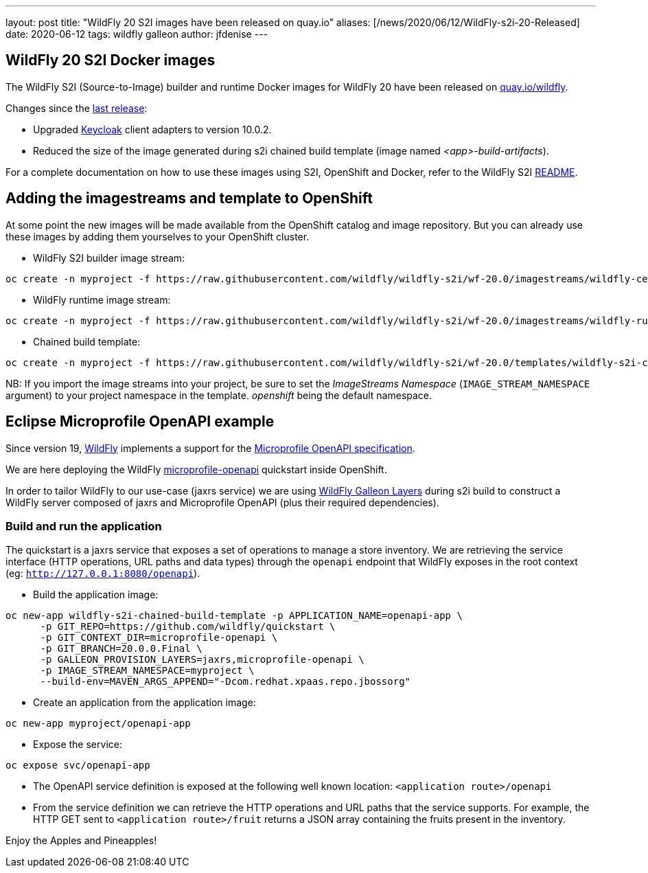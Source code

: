 ---
layout: post
title:  "WildFly 20 S2I images have been released on quay.io"
aliases: [/news/2020/06/12/WildFly-s2i-20-Released]
date:   2020-06-12
tags:   wildfly galleon
author: jfdenise
---

==  WildFly 20 S2I Docker images

The WildFly S2I (Source-to-Image) builder and runtime Docker images for WildFly 20 have been released on link:https://quay.io/organization/wildfly[quay.io/wildfly].

Changes since the link:https://wildfly.org/news/2020/03/20/WildFly-s2i-19-released/[last release]:

* Upgraded link:https://www.keycloak.org/[Keycloak] client adapters to version 10.0.2.

* Reduced the size of the image generated during s2i chained build template (image named _<app>-build-artifacts_).

For a complete documentation on how to use these images using S2I, OpenShift and Docker,
refer to the WildFly S2I link:https://github.com/wildfly/wildfly-s2i/blob/wf-20.0/README.md[README].

== Adding the imagestreams and template to OpenShift

At some point the new images will be made available from the OpenShift catalog and image repository. But you can already use these images by adding them yourselves to your OpenShift cluster.

* WildFly S2I builder image stream:
```
oc create -n myproject -f https://raw.githubusercontent.com/wildfly/wildfly-s2i/wf-20.0/imagestreams/wildfly-centos7.json
```
* WildFly runtime image stream:
```
oc create -n myproject -f https://raw.githubusercontent.com/wildfly/wildfly-s2i/wf-20.0/imagestreams/wildfly-runtime-centos7.json
```
* Chained build template:
```
oc create -n myproject -f https://raw.githubusercontent.com/wildfly/wildfly-s2i/wf-20.0/templates/wildfly-s2i-chained-build-template.yml
```

NB: If you import the image streams into your project, be sure to set the _ImageStreams Namespace_ (`IMAGE_STREAM_NAMESPACE` argument) to your project namespace in the template. _openshift_ being the default namespace.

== Eclipse Microprofile OpenAPI example

Since version 19, link:https://docs.wildfly.org/20/[WildFly] implements a support for the
link:https://download.eclipse.org/microprofile/microprofile-open-api-1.0/microprofile-openapi-spec.html[Microprofile OpenAPI specification].

We are here deploying the WildFly link:https://github.com/wildfly/quickstart/tree/20.0.0.Final/microprofile-openapi[microprofile-openapi] quickstart inside OpenShift.

In order to tailor WildFly to our use-case (jaxrs service)
we are using link:https://docs.wildfly.org/20/Admin_Guide.html#defined-galleon-layers[WildFly Galleon Layers] during s2i build
to construct a WildFly server composed of jaxrs and Microprofile OpenAPI (plus their required dependencies).

=== Build and run the application

The quickstart is a jaxrs service that exposes a set of operations to manage a store inventory.
We are retrieving the service interface (HTTP operations, URL paths and data types) through the ```openapi```
endpoint that WildFly exposes in the root context (eg: ```http://127.0.0.1:8080/openapi```).

* Build the application image:
```
oc new-app wildfly-s2i-chained-build-template -p APPLICATION_NAME=openapi-app \
      -p GIT_REPO=https://github.com/wildfly/quickstart \
      -p GIT_CONTEXT_DIR=microprofile-openapi \
      -p GIT_BRANCH=20.0.0.Final \
      -p GALLEON_PROVISION_LAYERS=jaxrs,microprofile-openapi \
      -p IMAGE_STREAM_NAMESPACE=myproject \
      --build-env=MAVEN_ARGS_APPEND="-Dcom.redhat.xpaas.repo.jbossorg"
```

* Create an application from the application image:

```
oc new-app myproject/openapi-app
```

* Expose the service:
```
oc expose svc/openapi-app
```

* The OpenAPI service definition is exposed at the following well known location: ```<application route>/openapi```

* From the service definition we can retrieve the HTTP operations and URL paths that the service supports.
For example, the HTTP GET sent to ```<application route>/fruit``` returns a JSON array containing the fruits present in the inventory.

Enjoy the Apples and Pineapples!
